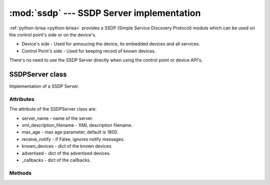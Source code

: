 :mod:`ssdp` --- SSDP Server implementation
===========================================

.. module: ssdp
    :synopsis: SSDP Server implementation which listens for devices messages and
    searches.

:ref:`python-brisa <python-brisa>` provides a SSDP (Simple Service Discovery
Protocol) module which can be used on
the control point's side or on the device's.

* Device's side - Used for annoucing the device, its embedded devices and all services.
* Control Point's side - Used for keeping record of known devices.

There's no need to use the SSDP Server directly when using the control point or
device API's.

SSDPServer class
-----------------
Implementation of a SSDP Server.

Attributes
^^^^^^^^^^^
The attribute of the SSDPServer class are:

* server_name - name of the server.
* xml_description_filename - XML description filename.
* max_age - max age parameter, default is 1800.
* receive_notify - if False, ignores notify messages.
* known_devices - dict of the known devices.
* advertised -  dict of the advertised devices.
* _callbacks - dict of the callbacks.

Methods
^^^^^^^^

.. function:: is_running()

    Returns True if the SSDPServer is running, False otherwise.

.. function:: start()

    Starts the SSDPServer.

.. function:: stop()

    Sends bye bye notifications and stops the SSDPServer.

.. function:: destroy()

    Destroys the SSDPServer.

.. function:: clear_device_list()

    Clears the device list.

.. function:: discovered_device_failed(dev)

    Device could not be fully built, so forget it.

.. function:: is_known_device(usn)

    Returns if the device with the passed usn is already known.

.. function:: subscribe(name, callback)

    Subscribes a callback for an given name event.

.. function:: unsubscribe(name, callback)

    Unsubscribes a call back for an event.

.. function:: announce_device()

    Announces the device.

.. function:: register_device(device)

    Registers a device on the SSDP Server.

.. function:: _datagram_received(data, (host, pot))

    Handles a received multicast datagram.

.. function:: _discovery_request(headers, (host, port))

    Processes the discovery requests and responds accordingly.

.. function:: _notify_received(headers, (host, port))

    Processes a presence announcement.

.. function:: _register(usn, st, location, server, cache_control, where='remote')

    Registers a service or device.

.. function:: _local_register(usn, st, location, server, cache_control)

    Registers locally a new service or device.

.. function:: _register_device(device)

    Registers a device.

.. function:: _renew_notifications()

    Renew notifications (sends a notify).

.. function:: _unregister(usn)

    Unregisters a device.

.. function:: _do_notify(usn)

    Do a notification for the usn specified.

.. function:: _do_byebye(usn)

    Do byebye notification for the usn specified.

.. function:: _callback(name, *args)

    Performs callbacks for events.

.. function:: _cleanup()

    Cleans the SSDPServer by removing known devices and internal cache.





